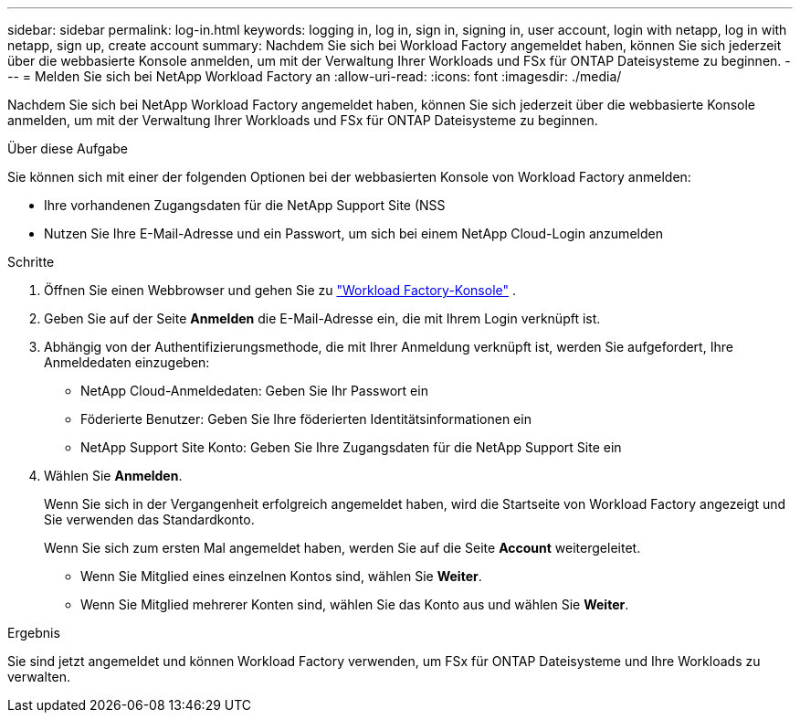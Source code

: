 ---
sidebar: sidebar 
permalink: log-in.html 
keywords: logging in, log in, sign in, signing in, user account, login with netapp, log in with netapp, sign up, create account 
summary: Nachdem Sie sich bei Workload Factory angemeldet haben, können Sie sich jederzeit über die webbasierte Konsole anmelden, um mit der Verwaltung Ihrer Workloads und FSx für ONTAP Dateisysteme zu beginnen. 
---
= Melden Sie sich bei NetApp Workload Factory an
:allow-uri-read: 
:icons: font
:imagesdir: ./media/


[role="lead"]
Nachdem Sie sich bei NetApp Workload Factory angemeldet haben, können Sie sich jederzeit über die webbasierte Konsole anmelden, um mit der Verwaltung Ihrer Workloads und FSx für ONTAP Dateisysteme zu beginnen.

.Über diese Aufgabe
Sie können sich mit einer der folgenden Optionen bei der webbasierten Konsole von Workload Factory anmelden:

* Ihre vorhandenen Zugangsdaten für die NetApp Support Site (NSS
* Nutzen Sie Ihre E-Mail-Adresse und ein Passwort, um sich bei einem NetApp Cloud-Login anzumelden


.Schritte
. Öffnen Sie einen Webbrowser und gehen Sie zu https://console.workloads.netapp.com["Workload Factory-Konsole"^] .
. Geben Sie auf der Seite *Anmelden* die E-Mail-Adresse ein, die mit Ihrem Login verknüpft ist.
. Abhängig von der Authentifizierungsmethode, die mit Ihrer Anmeldung verknüpft ist, werden Sie aufgefordert, Ihre Anmeldedaten einzugeben:
+
** NetApp Cloud-Anmeldedaten: Geben Sie Ihr Passwort ein
** Föderierte Benutzer: Geben Sie Ihre föderierten Identitätsinformationen ein
** NetApp Support Site Konto: Geben Sie Ihre Zugangsdaten für die NetApp Support Site ein


. Wählen Sie *Anmelden*.
+
Wenn Sie sich in der Vergangenheit erfolgreich angemeldet haben, wird die Startseite von Workload Factory angezeigt und Sie verwenden das Standardkonto.

+
Wenn Sie sich zum ersten Mal angemeldet haben, werden Sie auf die Seite *Account* weitergeleitet.

+
** Wenn Sie Mitglied eines einzelnen Kontos sind, wählen Sie *Weiter*.
** Wenn Sie Mitglied mehrerer Konten sind, wählen Sie das Konto aus und wählen Sie *Weiter*.




.Ergebnis
Sie sind jetzt angemeldet und können Workload Factory verwenden, um FSx für ONTAP Dateisysteme und Ihre Workloads zu verwalten.
